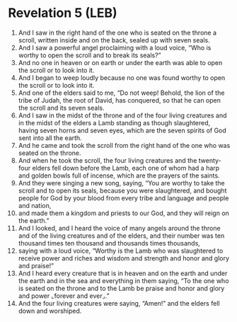 * Revelation 5 (LEB)
:PROPERTIES:
:ID: LEB/66-REV05
:END:

1. And I saw in the right hand of the one who is seated on the throne a scroll, written inside and on the back, sealed up with seven seals.
2. And I saw a powerful angel proclaiming with a loud voice, “Who is worthy to open the scroll and to break its seals?”
3. And no one in heaven or on earth or under the earth was able to open the scroll or to look into it.
4. And I began to weep loudly because no one was found worthy to open the scroll or to look into it.
5. And one of the elders said to me, “Do not weep! Behold, the lion of the tribe of Judah, the root of David, has conquered, so that he can open the scroll and its seven seals.
6. And I saw in the midst of the throne and of the four living creatures and in the midst of the elders a Lamb standing as though slaughtered, having seven horns and seven eyes, which are the seven spirits of God sent into all the earth.
7. And he came and took the scroll from the right hand of the one who was seated on the throne.
8. And when he took the scroll, the four living creatures and the twenty-four elders fell down before the Lamb, each one of whom had a harp and golden bowls full of incense, which are the prayers of the saints.
9. And they were singing a new song, saying, “You are worthy to take the scroll and to open its seals, because you were slaughtered, and bought people for God by your blood from every tribe and language and people and nation,
10. and made them a kingdom and priests to our God, and they will reign on the earth.”
11. And I looked, and I heard the voice of many angels around the throne and of the living creatures and of the elders, and their number was ten thousand times ten thousand and thousands times thousands,
12. saying with a loud voice, “Worthy is the Lamb who was slaughtered to receive power and riches and wisdom and strength and honor and glory and praise!”
13. And I heard every creature that is in heaven and on the earth and under the earth and in the sea and everything in them saying, “To the one who is seated on the throne and to the Lamb be praise and honor and glory and power ⌞forever and ever⌟.”
14. And the four living creatures were saying, “Amen!” and the elders fell down and worshiped.
